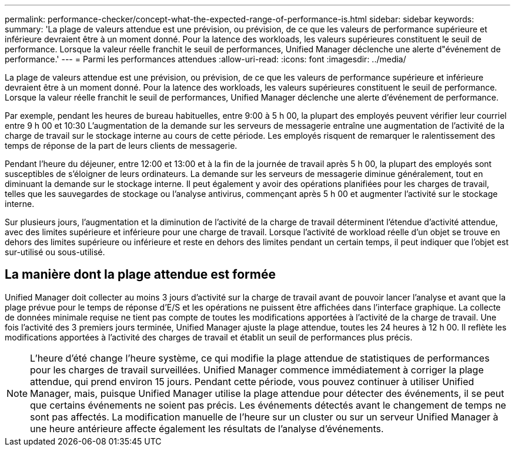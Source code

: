 ---
permalink: performance-checker/concept-what-the-expected-range-of-performance-is.html 
sidebar: sidebar 
keywords:  
summary: 'La plage de valeurs attendue est une prévision, ou prévision, de ce que les valeurs de performance supérieure et inférieure devraient être à un moment donné. Pour la latence des workloads, les valeurs supérieures constituent le seuil de performance. Lorsque la valeur réelle franchit le seuil de performances, Unified Manager déclenche une alerte d"événement de performance.' 
---
= Parmi les performances attendues
:allow-uri-read: 
:icons: font
:imagesdir: ../media/


[role="lead"]
La plage de valeurs attendue est une prévision, ou prévision, de ce que les valeurs de performance supérieure et inférieure devraient être à un moment donné. Pour la latence des workloads, les valeurs supérieures constituent le seuil de performance. Lorsque la valeur réelle franchit le seuil de performances, Unified Manager déclenche une alerte d'événement de performance.

Par exemple, pendant les heures de bureau habituelles, entre 9:00 à 5 h 00, la plupart des employés peuvent vérifier leur courriel entre 9 h 00 et 10:30 L'augmentation de la demande sur les serveurs de messagerie entraîne une augmentation de l'activité de la charge de travail sur le stockage interne au cours de cette période. Les employés risquent de remarquer le ralentissement des temps de réponse de la part de leurs clients de messagerie.

Pendant l'heure du déjeuner, entre 12:00 et 13:00 et à la fin de la journée de travail après 5 h 00, la plupart des employés sont susceptibles de s'éloigner de leurs ordinateurs. La demande sur les serveurs de messagerie diminue généralement, tout en diminuant la demande sur le stockage interne. Il peut également y avoir des opérations planifiées pour les charges de travail, telles que les sauvegardes de stockage ou l'analyse antivirus, commençant après 5 h 00 et augmenter l'activité sur le stockage interne.

Sur plusieurs jours, l'augmentation et la diminution de l'activité de la charge de travail déterminent l'étendue d'activité attendue, avec des limites supérieure et inférieure pour une charge de travail. Lorsque l'activité de workload réelle d'un objet se trouve en dehors des limites supérieure ou inférieure et reste en dehors des limites pendant un certain temps, il peut indiquer que l'objet est sur-utilisé ou sous-utilisé.



== La manière dont la plage attendue est formée

Unified Manager doit collecter au moins 3 jours d'activité sur la charge de travail avant de pouvoir lancer l'analyse et avant que la plage prévue pour le temps de réponse d'E/S et les opérations ne puissent être affichées dans l'interface graphique. La collecte de données minimale requise ne tient pas compte de toutes les modifications apportées à l'activité de la charge de travail. Une fois l'activité des 3 premiers jours terminée, Unified Manager ajuste la plage attendue, toutes les 24 heures à 12 h 00. Il reflète les modifications apportées à l'activité des charges de travail et établit un seuil de performances plus précis.

[NOTE]
====
L'heure d'été change l'heure système, ce qui modifie la plage attendue de statistiques de performances pour les charges de travail surveillées. Unified Manager commence immédiatement à corriger la plage attendue, qui prend environ 15 jours. Pendant cette période, vous pouvez continuer à utiliser Unified Manager, mais, puisque Unified Manager utilise la plage attendue pour détecter des événements, il se peut que certains événements ne soient pas précis. Les événements détectés avant le changement de temps ne sont pas affectés. La modification manuelle de l'heure sur un cluster ou sur un serveur Unified Manager à une heure antérieure affecte également les résultats de l'analyse d'événements.

====
